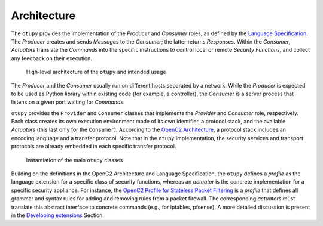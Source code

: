 Architecture
============

The ``otupy`` provides the implementation of the *Producer* and *Consumer* roles, as defined by the `Language
Specification <https://docs.oasis-open.org/openc2/oc2ls/v1.0/cs02/oc2ls-v1.0-cs02.pdf>`__.
The *Producer* creates and sends *Messages* to the *Consumer*; the latter returns *Responses*. 
Within the *Consumer*, *Actuators* translate the *Commands* into the specific instructions to control local or remote
*Security Functions*, and collect any feedback on their execution.

.. figure:: Pictures/architecture.png
   :alt: High-level architecture of the ``otupy`` and intended usage

   High-level architecture of the ``otupy`` and intended usage

The *Producer* and the *Consumer* usually run on different hosts
separated by a network. While the *Producer* is expected to be used as
Python library within existing code (for example, a controller), the
*Consumer* is a server process that listens on a given port waiting for
*Commands*.

``otupy`` provides the ``Provider`` and ``Consumer`` classes that
implements the *Provider* and *Consumer* role, respectively. Each class
creates its own execution environment made of its own identifier, a
protocol stack, and the available *Actuators* (this last only for the
``Consumer``). According to the `OpenC2
Architecture <https://docs.oasis-open.org/openc2/oc2arch/v1.0/cs01/oc2arch-v1.0-cs01.pdf>`__,
a protocol stack includes an encoding language and a transfer protocol.
Note that in the ``otupy`` implementation, the security services and
transport protocols are already embedded in each specific transfer
protocol.

.. figure:: Pictures/classes.png
   :alt: Instantiation of the main ``otupy`` classes

   Instantiation of the main ``otupy`` classes

Building on the definitions in the OpenC2 Architecture and Language
Specification, the ``otupy`` defines a *profile* as the language
extension for a specific class of security functions, whereas an
*actuator* is the concrete implementation for a specific security
appliance. For instance, the `OpenC2 Profile for Stateless Packet
Filtering <https://docs.oasis-open.org/openc2/oc2slpf/v1.0/cs01/oc2slpf-v1.0-cs01.pdf>`__
is a *profile* that defines all grammar and syntax rules for adding and
removing rules from a packet firewall. The corresponding *actuators*
must translate this abstract interface to concrete commands (e.g., for
iptables, pfsense). A more detailed discussion is present in the
`Developing extensions <docs/developingextensions.md>`__ Section.


